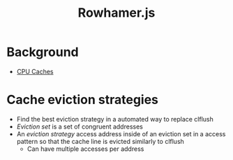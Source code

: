 #+title: Rowhamer.js
* Background
+ [[file:20210514133046-cpu_caches.org][CPU Caches]]
* Cache eviction strategies
+ Find the best eviction strategy in a automated way to replace clflush
+ /Eviction set/ is a set of congruent addresses
+ An /eviction strategy/ access address inside of an eviction set in a access pattern so that the cache line is evicted similarly to clflush
  - Can have multiple accesses per address
